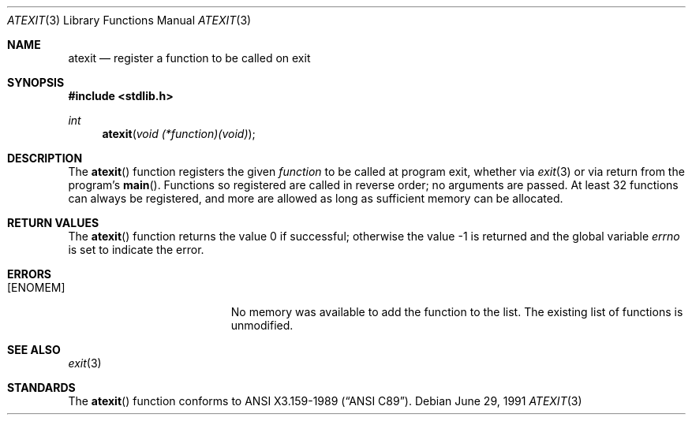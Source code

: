 .\" Copyright (c) 1990, 1991 The Regents of the University of California.
.\" All rights reserved.
.\"
.\" This code is derived from software contributed to Berkeley by
.\" Chris Torek and the American National Standards Committee X3,
.\" on Information Processing Systems.
.\"
.\" Redistribution and use in source and binary forms, with or without
.\" modification, are permitted provided that the following conditions
.\" are met:
.\" 1. Redistributions of source code must retain the above copyright
.\"    notice, this list of conditions and the following disclaimer.
.\" 2. Redistributions in binary form must reproduce the above copyright
.\"    notice, this list of conditions and the following disclaimer in the
.\"    documentation and/or other materials provided with the distribution.
.\" 3. Neither the name of the University nor the names of its contributors
.\"    may be used to endorse or promote products derived from this software
.\"    without specific prior written permission.
.\"
.\" THIS SOFTWARE IS PROVIDED BY THE REGENTS AND CONTRIBUTORS ``AS IS'' AND
.\" ANY EXPRESS OR IMPLIED WARRANTIES, INCLUDING, BUT NOT LIMITED TO, THE
.\" IMPLIED WARRANTIES OF MERCHANTABILITY AND FITNESS FOR A PARTICULAR PURPOSE
.\" ARE DISCLAIMED.  IN NO EVENT SHALL THE REGENTS OR CONTRIBUTORS BE LIABLE
.\" FOR ANY DIRECT, INDIRECT, INCIDENTAL, SPECIAL, EXEMPLARY, OR CONSEQUENTIAL
.\" DAMAGES (INCLUDING, BUT NOT LIMITED TO, PROCUREMENT OF SUBSTITUTE GOODS
.\" OR SERVICES; LOSS OF USE, DATA, OR PROFITS; OR BUSINESS INTERRUPTION)
.\" HOWEVER CAUSED AND ON ANY THEORY OF LIABILITY, WHETHER IN CONTRACT, STRICT
.\" LIABILITY, OR TORT (INCLUDING NEGLIGENCE OR OTHERWISE) ARISING IN ANY WAY
.\" OUT OF THE USE OF THIS SOFTWARE, EVEN IF ADVISED OF THE POSSIBILITY OF
.\" SUCH DAMAGE.
.\"
.\"	$OpenBSD: atexit.3,v 1.4 2000/04/20 13:50:01 aaron Exp $
.\"
.Dd June 29, 1991
.Dt ATEXIT 3
.Os
.Sh NAME
.Nm atexit
.Nd register a function to be called on exit
.Sh SYNOPSIS
.Fd #include <stdlib.h>
.Ft int
.Fn atexit "void (*function)(void)"
.Sh DESCRIPTION
The
.Fn atexit
function registers the given
.Fa function
to be called at program exit, whether via
.Xr exit 3
or via return from the program's
.Fn main .
Functions so registered are called in reverse order;
no arguments are passed.
At least 32 functions can always be registered,
and more are allowed as long as sufficient memory can be allocated.
.Sh RETURN VALUES
.Rv -std atexit
.Sh ERRORS
.Bl -tag -width Er
.It Bq Er ENOMEM
No memory was available to add the function to the list.
The existing list of functions is unmodified.
.El
.Sh SEE ALSO
.Xr exit 3
.Sh STANDARDS
The
.Fn atexit
function conforms to
.St -ansiC .
